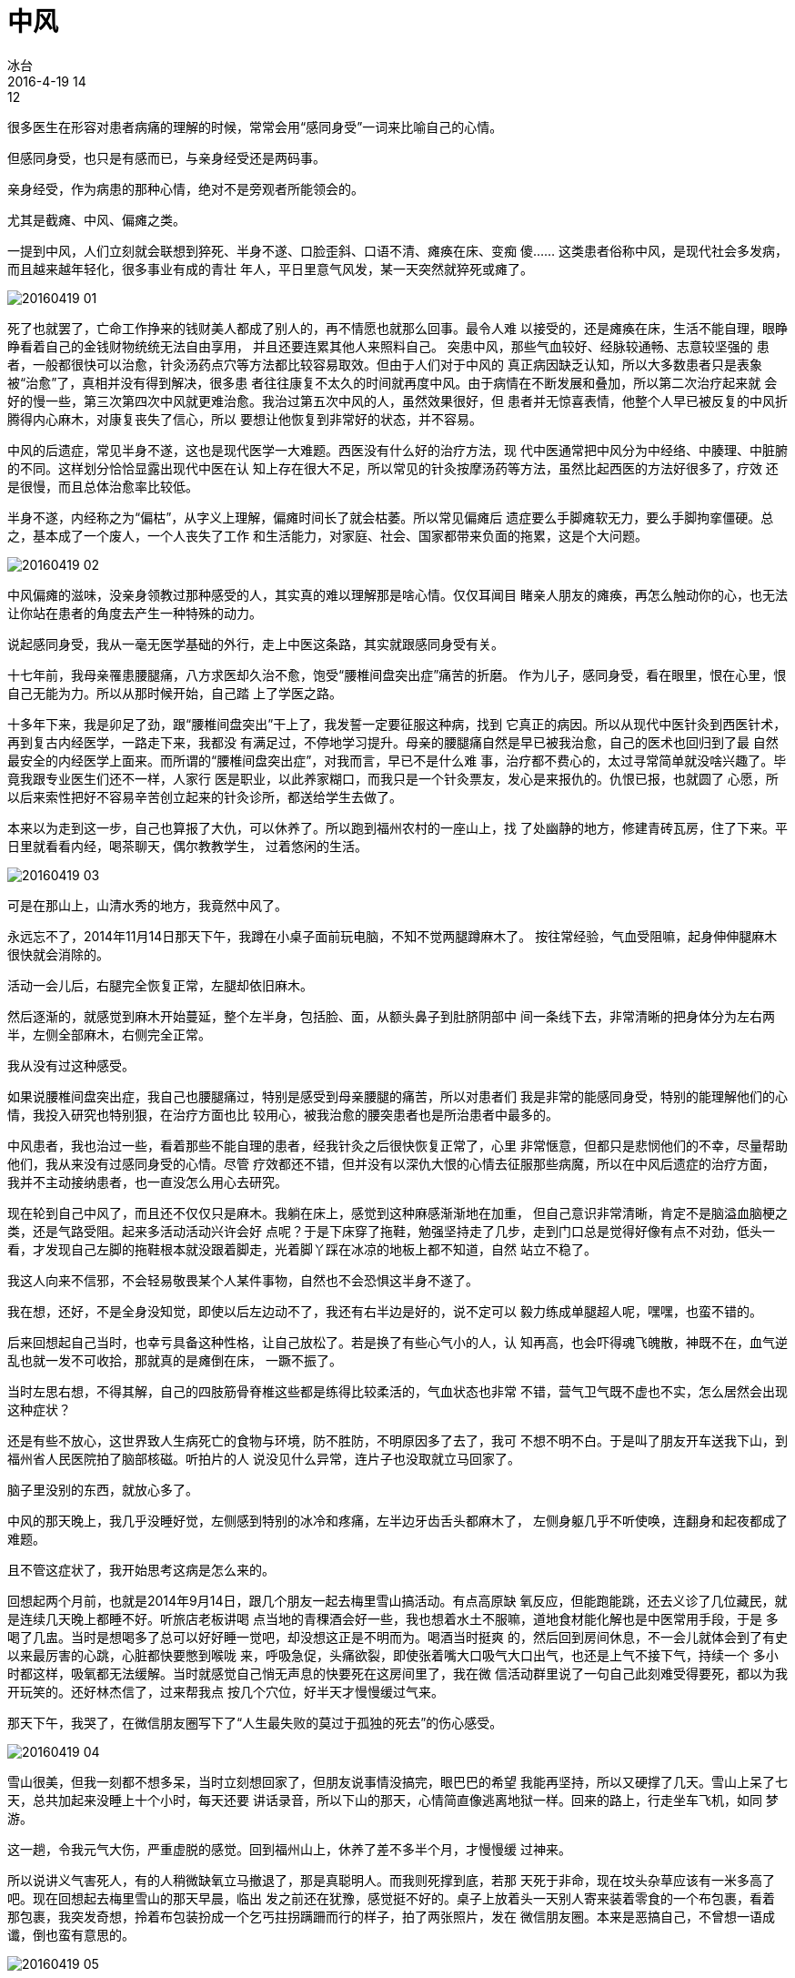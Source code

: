 = 中风
冰台
2016-4-19 14:12

很多医生在形容对患者病痛的理解的时候，常常会用“感同身受”一词来比喻自己的心情。

但感同身受，也只是有感而已，与亲身经受还是两码事。

亲身经受，作为病患的那种心情，绝对不是旁观者所能领会的。

尤其是截瘫、中风、偏瘫之类。

一提到中风，人们立刻就会联想到猝死、半身不遂、口脸歪斜、口语不清、瘫痪在床、变痴
傻…… 这类患者俗称中风，是现代社会多发病，而且越来越年轻化，很多事业有成的青壮
年人，平日里意气风发，某一天突然就猝死或瘫了。

image::img/20160419-01.jpg[]

死了也就罢了，亡命工作挣来的钱财美人都成了别人的，再不情愿也就那么回事。最令人难
以接受的，还是瘫痪在床，生活不能自理，眼睁睁看着自己的金钱财物统统无法自由享用，
并且还要连累其他人来照料自己。 突患中风，那些气血较好、经脉较通畅、志意较坚强的
患者，一般都很快可以治愈，针灸汤药点穴等方法都比较容易取效。但由于人们对于中风的
真正病因缺乏认知，所以大多数患者只是表象被“治愈”了，真相并没有得到解决，很多患
者往往康复不太久的时间就再度中风。由于病情在不断发展和叠加，所以第二次治疗起来就
会好的慢一些，第三次第四次中风就更难治愈。我治过第五次中风的人，虽然效果很好，但
患者并无惊喜表情，他整个人早已被反复的中风折腾得内心麻木，对康复丧失了信心，所以
要想让他恢复到非常好的状态，并不容易。

中风的后遗症，常见半身不遂，这也是现代医学一大难题。西医没有什么好的治疗方法，现
代中医通常把中风分为中经络、中腠理、中脏腑的不同。这样划分恰恰显露出现代中医在认
知上存在很大不足，所以常见的针灸按摩汤药等方法，虽然比起西医的方法好很多了，疗效
还是很慢，而且总体治愈率比较低。

半身不遂，内经称之为“偏枯”，从字义上理解，偏瘫时间长了就会枯萎。所以常见偏瘫后
遗症要么手脚瘫软无力，要么手脚拘挛僵硬。总之，基本成了一个废人，一个人丧失了工作
和生活能力，对家庭、社会、国家都带来负面的拖累，这是个大问题。

image::img/20160419-02.jpg[]

中风偏瘫的滋味，没亲身领教过那种感受的人，其实真的难以理解那是啥心情。仅仅耳闻目
睹亲人朋友的瘫痪，再怎么触动你的心，也无法让你站在患者的角度去产生一种特殊的动力。

说起感同身受，我从一毫无医学基础的外行，走上中医这条路，其实就跟感同身受有关。

十七年前，我母亲罹患腰腿痛，八方求医却久治不愈，饱受“腰椎间盘突出症”痛苦的折磨。
作为儿子，感同身受，看在眼里，恨在心里，恨自己无能为力。所以从那时候开始，自己踏
上了学医之路。

十多年下来，我是卯足了劲，跟“腰椎间盘突出”干上了，我发誓一定要征服这种病，找到
它真正的病因。所以从现代中医针灸到西医针术，再到复古内经医学，一路走下来，我都没
有满足过，不停地学习提升。母亲的腰腿痛自然是早已被我治愈，自己的医术也回归到了最
自然最安全的内经医学上面来。而所谓的“腰椎间盘突出症”，对我而言，早已不是什么难
事，治疗都不费心的，太过寻常简单就没啥兴趣了。毕竟我跟专业医生们还不一样，人家行
医是职业，以此养家糊口，而我只是一个针灸票友，发心是来报仇的。仇恨已报，也就圆了
心愿，所以后来索性把好不容易辛苦创立起来的针灸诊所，都送给学生去做了。

本来以为走到这一步，自己也算报了大仇，可以休养了。所以跑到福州农村的一座山上，找
了处幽静的地方，修建青砖瓦房，住了下来。平日里就看看内经，喝茶聊天，偶尔教教学生，
过着悠闲的生活。

image::img/20160419-03.jpg[]

可是在那山上，山清水秀的地方，我竟然中风了。

永远忘不了，2014年11月14日那天下午，我蹲在小桌子面前玩电脑，不知不觉两腿蹲麻木了。
按往常经验，气血受阻嘛，起身伸伸腿麻木很快就会消除的。

活动一会儿后，右腿完全恢复正常，左腿却依旧麻木。

然后逐渐的，就感觉到麻木开始蔓延，整个左半身，包括脸、面，从额头鼻子到肚脐阴部中
间一条线下去，非常清晰的把身体分为左右两半，左侧全部麻木，右侧完全正常。

我从没有过这种感受。

如果说腰椎间盘突出症，我自己也腰腿痛过，特别是感受到母亲腰腿的痛苦，所以对患者们
我是非常的能感同身受，特别的能理解他们的心情，我投入研究也特别狠，在治疗方面也比
较用心，被我治愈的腰突患者也是所治患者中最多的。

中风患者，我也治过一些，看着那些不能自理的患者，经我针灸之后很快恢复正常了，心里
非常惬意，但都只是悲悯他们的不幸，尽量帮助他们，我从来没有过感同身受的心情。尽管
疗效都还不错，但并没有以深仇大恨的心情去征服那些病魔，所以在中风后遗症的治疗方面，
我并不主动接纳患者，也一直没怎么用心去研究。

现在轮到自己中风了，而且还不仅仅只是麻木。我躺在床上，感觉到这种麻感渐渐地在加重，
但自己意识非常清晰，肯定不是脑溢血脑梗之类，还是气路受阻。起来多活动活动兴许会好
点呢？于是下床穿了拖鞋，勉强坚持走了几步，走到门口总是觉得好像有点不对劲，低头一
看，才发现自己左脚的拖鞋根本就没跟着脚走，光着脚丫踩在冰凉的地板上都不知道，自然
站立不稳了。

我这人向来不信邪，不会轻易敬畏某个人某件事物，自然也不会恐惧这半身不遂了。

我在想，还好，不是全身没知觉，即使以后左边动不了，我还有右半边是好的，说不定可以
毅力练成单腿超人呢，嘿嘿，也蛮不错的。

后来回想起自己当时，也幸亏具备这种性格，让自己放松了。若是换了有些心气小的人，认
知再高，也会吓得魂飞魄散，神既不在，血气逆乱也就一发不可收拾，那就真的是瘫倒在床，
一蹶不振了。

当时左思右想，不得其解，自己的四肢筋骨脊椎这些都是练得比较柔活的，气血状态也非常
不错，营气卫气既不虚也不实，怎么居然会出现这种症状？

还是有些不放心，这世界致人生病死亡的食物与环境，防不胜防，不明原因多了去了，我可
不想不明不白。于是叫了朋友开车送我下山，到福州省人民医院拍了脑部核磁。听拍片的人
说没见什么异常，连片子也没取就立马回家了。

脑子里没别的东西，就放心多了。

中风的那天晚上，我几乎没睡好觉，左侧感到特别的冰冷和疼痛，左半边牙齿舌头都麻木了，
左侧身躯几乎不听使唤，连翻身和起夜都成了难题。

且不管这症状了，我开始思考这病是怎么来的。

回想起两个月前，也就是2014年9月14日，跟几个朋友一起去梅里雪山搞活动。有点高原缺
氧反应，但能跑能跳，还去义诊了几位藏民，就是连续几天晚上都睡不好。听旅店老板讲喝
点当地的青稞酒会好一些，我也想着水土不服嘛，道地食材能化解也是中医常用手段，于是
多喝了几盅。当时是想喝多了总可以好好睡一觉吧，却没想这正是不明而为。喝酒当时挺爽
的，然后回到房间休息，不一会儿就体会到了有史以来最厉害的心跳，心脏都快要憋到喉咙
来，呼吸急促，头痛欲裂，即使张着嘴大口吸气大口出气，也还是上气不接下气，持续一个
多小时都这样，吸氧都无法缓解。当时就感觉自己悄无声息的快要死在这房间里了，我在微
信活动群里说了一句自己此刻难受得要死，都以为我开玩笑的。还好林杰信了，过来帮我点
按几个穴位，好半天才慢慢缓过气来。

那天下午，我哭了，在微信朋友圈写下了“人生最失败的莫过于孤独的死去”的伤心感受。

image::img/20160419-04.jpg[]

雪山很美，但我一刻都不想多呆，当时立刻想回家了，但朋友说事情没搞完，眼巴巴的希望
我能再坚持，所以又硬撑了几天。雪山上呆了七天，总共加起来没睡上十个小时，每天还要
讲话录音，所以下山的那天，心情简直像逃离地狱一样。回来的路上，行走坐车飞机，如同
梦游。

这一趟，令我元气大伤，严重虚脱的感觉。回到福州山上，休养了差不多半个月，才慢慢缓
过神来。

所以说讲义气害死人，有的人稍微缺氧立马撤退了，那是真聪明人。而我则死撑到底，若那
天死于非命，现在坟头杂草应该有一米多高了吧。现在回想起去梅里雪山的那天早晨，临出
发之前还在犹豫，感觉挺不好的。桌子上放着头一天别人寄来装着零食的一个布包裹，看着
那包裹，我突发奇想，拎着布包装扮成一个乞丐拄拐蹒跚而行的样子，拍了两张照片，发在
微信朋友圈。本来是恶搞自己，不曾想一语成谶，倒也蛮有意思的。

image::img/20160419-05.jpg[]

紧接着11月初，北京正安文化第二期立新七针培训班开课，为期九天。这九天里，每天近六
个小时滔滔不绝的跟学员们讲解，讲课是很亏津液的，大耗阳气。

在中风的头一天上午，自己围着火炉，无意识的就坐在旁边石凳上看书，直到后来屁股都感
到冰凉了，才赶紧起身换了木凳。当天午餐后，见太阳很好，就躺在露台上的藤椅里晒太阳，
本来想散散寒气，却不知不觉中睡着了，被冷风吹醒，太阳早已不见踪影。

第二天下午，就出现了中风症状。

理顺一下：

. 高原缺氧，外气供需不足，导致五脏气争，肾气大伤；
. 连续九天讲课，耗损津液，再度大伤阳气；
. 久坐寒凉之地，强力入水伤肾，加之眠中受风；
. 恰逢三虚之时，再遇风寒湿三邪乘虚而入，内舍五脏，外存于脉肉筋骨。

生病没有平白无故的，总有因果。内经曰：“百病之始生也，皆生于风雨寒暑，阴阳喜怒，
饮食居处，大惊卒恐。”诚也然也！

然而，这几个因素其实都只是诱因，最主要的，是自己性格太重感情，多年郁闷压抑，导致
长期的水气凝胸，这就是内经所言“百病生于气”。我对自己性格的评价是：金钱财物事业
这些都伤不到我，唯有感情会令我受伤。如师徒、爱人间的一些过错与误解，朋友或事业伙
伴的算计与背叛，导致相互之间分离仇怨，感情最折磨人，阴阳不和，百病乃变化而生。

长期心情积郁，致脏腑分间窄狭，才是影响我身体健康的最主要原因。

还是怪自己对身体太过自信，疏于防范，导致诸多因素叠加在一起，令我中了招。否则单独
的高山缺氧、讲课耗神、风寒湿侵袭，又岂能奈何得了我。

中风后，我请一位中医朋友开了些祛风除湿的汤药，渐渐的恢复了很多。但恢复到基本不影
响行动的时候，疗效就停滞不前了。道理很简单，治病就是在认知到位的前提下，施展对应
法，一物降一物，一种病因一种克制。

一些同道和学生听到我说自己中风了，纷纷出谋划策，替我扎针，推拿点穴，汤药。包括暝
眩的方法，据说若药不瞑眩厥疾弗瘳，既然古人说得这么肯定，我就一定要验证一下，所以
也大胆地服毒，天旋地转狂泻如注也试过来了。我虽然已知自己真正的病因，还是乐于拿自
己去验证，万一我自己的推论不对呢，万一内经所言还有不足之处呢。

然而朋友们辛苦许久，真的都没有取得一点进展。差不多的医生，都没搞懂我真正的病因，
我看他们心非常善，虽尽心尽力，但究竟还是未明。

这些方法能解决的那部分问题，其实前面早已解决掉了。剩下病因主要在神上，你还在筋骨
皮肉和脏腑这些上面做文章，会有多少疗效呢？通过亲身验证他们的失败，再次坚定了我对
内经理论的信念。

自己调节情绪，是最好的治疗手段，恬淡虚无一点，身心放松了，症状一日比一日好转。然
后按运气规律，以和于四时阴阳的方式给自己扎针，拿自己验证内经医学，效果是令人惊喜
的。

当然了，并不是所有的半身不遂都是这个原因。

中医不应该依葫芦画瓢，前人和老师们的经验，那是基于他们自己的先天心性、认知、学识、
阅历、动手能力、区域、患者群等等因素所总结出来的，你不是他，你学习他们的经验技巧，
那就如同盲人摸象，摸到什么就是什么，一定是或效或不效，这也是为什么现代中医治疗中
风后遗症疗效不好的主要原因。我一直在提醒我的学生，中医不应该是经验医学，靠经验和
偏方治病，属于知其然而不知其所以然，很多的医疗事故就是因为不明而为产生的。中国医
学应该是尊崇自然规律的医学，只有遵循规律来诊治病痛，才能够知其然也知其所以然，治
病相对比较轻松而且安全。

规律不是内观或臆想出来的那些理论，规律是所有人都必须遵循的那些过程与现象，无论你
承认还是不承认，你都必须这么经过。比如用嘴吃饭从肛门排泄、白天过了就是黑夜黑夜尽
了就是白天、地气上升天气下降、河水从上游往下游流等等，没有人能逆而行之，这就是我
所说的规律。

同理，针灸也绝对不能只是纤细毫针的世界，因为无论针、灸、药、砭、按跷、导引，对身
体能起到调理治疗的作用，其实都是在虚实上面做了文章。而虚实之要，还是九针最妙，因
为九针是各有所宜，这也是自然规律。

我正是因为认知到九针具有简捷而稳定的对应法，才觉得九针特别高大上，否则我根本不会
从九针里取出七针，去创立什么立新七针疗法。

image::img/20160419-06.jpg[]

中风偏瘫，内经九针的疗效极佳。但疗效并不主要出在针具上，主要是出自思想认知上。所
以若我们仅仅模仿制作了九针针具，做得再精美那又怎样？并不是有了九针就能擅长治病的，
针具本身并不具备能量，是被人运用得好才产生了巨大能量。所以针具本身的价值极低，最
具价值的，其实是九针背后承载的内经医学思想。

正所谓“天将降大任于斯人，必先苦其心志，劳其筋骨，饿其体肤，空乏其身，行拂乱其所
为也，所以动心忍性，增益其所不能。”以前，腰突症跟我母亲过不去，虽经历千辛万苦、
殚精竭虑的过程，终于被我搞定了。现在，中风这个病，又来让我亲身经历半身不遂，既然
如此，我也一定要搞定它。

所以，中风后这一年半的时间里，我对治疗中风后遗症的深入研究，达到欲雪深仇大恨的程
度，这也是立新七针整个学术体系能够迅速完善的最主要原因。

一切都是天意！

嘿，现在跟十六年前大不同了，那时候俺羽毛初生，是懵懂和孤独的，我凭毅力和时间搞定
了“腰突症”。如今爷羽翼已成，手握七针，还有内经医学思想做靠山，更有那些对七针有
坚定信念的学生簇拥着，爷岂会担心搞不定中风？

中风，尽管放马过来，爷今后就跟你干上了！

面积达700平米的全国首家立新七针专科门诊，将于2016年六月下旬，在重庆市巴南区建成。
这里有全国最好的七针医生，我们会以中风偏瘫后遗症为主要的诊治范围，并以预防中风作
为“治未病”的养生项目来开展工作，追求精良的疗效。希望在未来，我们能以一己之力，
帮助千千万万半身不遂的偏瘫后遗症患者，恢复健康！
